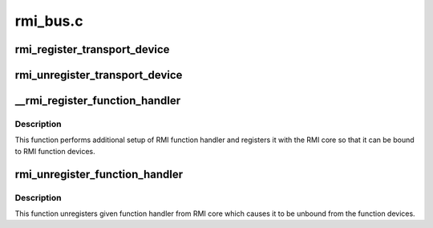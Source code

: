 .. -*- coding: utf-8; mode: rst -*-

=========
rmi_bus.c
=========


.. _`rmi_register_transport_device`:

rmi_register_transport_device
=============================

.. c:function:: int rmi_register_transport_device (struct rmi_transport_dev *xport)

    register a transport device connection on the RMI bus. Transport drivers provide communication from the devices on a bus (such as SPI, I2C, and so on) to the RMI4 sensor.

    :param struct rmi_transport_dev \*xport:
        the transport device to register



.. _`rmi_unregister_transport_device`:

rmi_unregister_transport_device
===============================

.. c:function:: void rmi_unregister_transport_device (struct rmi_transport_dev *xport)

    unregister a transport device connection

    :param struct rmi_transport_dev \*xport:
        the transport driver to unregister



.. _`__rmi_register_function_handler`:

__rmi_register_function_handler
===============================

.. c:function:: int __rmi_register_function_handler (struct rmi_function_handler *handler, struct module *owner, const char *mod_name)

    register a handler for an RMI function

    :param struct rmi_function_handler \*handler:
        RMI handler that should be registered.

    :param struct module \*owner:

        *undescribed*

    :param const char \*mod_name:
        name of the module implementing the handler



.. _`__rmi_register_function_handler.description`:

Description
-----------

This function performs additional setup of RMI function handler and
registers it with the RMI core so that it can be bound to
RMI function devices.



.. _`rmi_unregister_function_handler`:

rmi_unregister_function_handler
===============================

.. c:function:: void rmi_unregister_function_handler (struct rmi_function_handler *handler)

    unregister given RMI function handler

    :param struct rmi_function_handler \*handler:
        RMI handler that should be unregistered.



.. _`rmi_unregister_function_handler.description`:

Description
-----------

This function unregisters given function handler from RMI core which
causes it to be unbound from the function devices.

